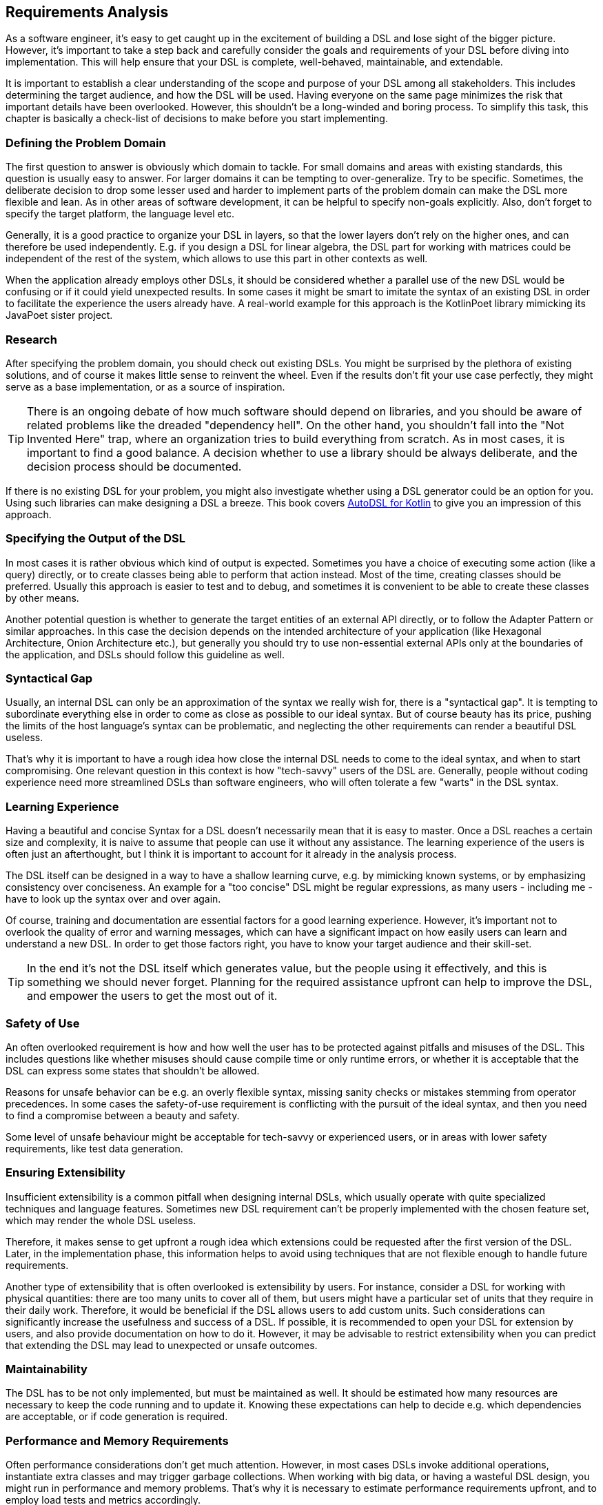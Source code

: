 == Requirements Analysis

As a software engineer, it's easy to get caught up in the excitement of building a DSL and lose sight of the bigger picture. However, it's important to take a step back and carefully consider the goals and requirements of your DSL before diving into implementation. This will help ensure that your DSL is complete, well-behaved, maintainable, and extendable.

It is important to establish a clear understanding of the scope and purpose of your DSL among all stakeholders. This includes determining the target audience, and how the DSL will be used. Having everyone on the same page minimizes the risk that important details have been overlooked. However, this shouldn't be a long-winded and boring process. To simplify this task, this chapter is basically a check-list of decisions to make before you start implementing.

=== Defining the Problem Domain

The first question to answer is obviously which domain to tackle. For small domains and areas with existing standards, this question is usually easy to answer. For larger domains it can be tempting to over-generalize. Try to be specific. Sometimes, the deliberate decision to drop some lesser used and harder to implement parts of the problem domain can make the DSL more flexible and lean. As in other areas of software development, it can be helpful to specify non-goals explicitly. Also, don't forget to specify the target platform, the language level etc.

Generally, it is a good practice to organize your DSL in layers, so that the lower layers don't rely on the higher ones, and can therefore be used independently. E.g. if you design a DSL for linear algebra, the DSL part for working with matrices could be independent of the rest of the system, which allows to use this part in other contexts as well.

When the application already employs other DSLs, it should be considered whether a parallel use of the new DSL would be confusing or if it could yield unexpected results. In some cases it might be smart to imitate the syntax of an existing DSL in order to facilitate the experience the users already have. A real-world example for this approach is the KotlinPoet library mimicking its JavaPoet sister project.

=== Research

After specifying the problem domain, you should check out existing DSLs. You might be surprised by the plethora of existing solutions, and of course it makes little sense to reinvent the wheel. Even if the results don't fit your use case perfectly, they might serve as a base implementation, or as a source of inspiration.

TIP: There is an ongoing debate of how much software should depend on libraries, and you should be aware of related problems like the dreaded "dependency hell". On the other hand, you shouldn't fall into the "Not Invented Here" trap, where an organization tries to build everything from scratch. As in most cases, it is important to find a good balance. A decision whether to use a library should be always deliberate, and the decision process should be documented.

If there is no existing DSL for your problem, you might also investigate whether using a DSL generator could be an option for you. Using such libraries can make designing a DSL a breeze. This book covers https://github.com/F43nd1r/autodsl[AutoDSL for Kotlin] to give you an impression of this approach.

=== Specifying the Output of the DSL

In most cases it is rather obvious which kind of output is expected. Sometimes you have a choice of executing some action (like a query) directly, or to create classes being able to perform that action instead. Most of the time, creating classes should be preferred. Usually this approach is easier to test and to debug, and sometimes it is convenient to be able to create these classes by other means.

Another potential question is whether to generate the target entities of an external API directly, or to follow the Adapter Pattern or similar approaches. In this case the decision depends on the intended architecture of your application (like Hexagonal Architecture, Onion Architecture etc.), but generally you should try to use non-essential external APIs only at the boundaries of the application, and DSLs should follow this guideline as well.

=== Syntactical Gap

Usually, an internal DSL can only be an approximation of the syntax we really wish for, there is a "syntactical gap". It is tempting to subordinate everything else in order to come as close as possible to our ideal syntax. But of course beauty has its price, pushing the limits of the host language's syntax can be problematic, and neglecting the other requirements can render a beautiful DSL useless.

That's why it is important to have a rough idea how close the internal DSL needs to come to the ideal syntax, and when to start compromising. One relevant question in this context is how "tech-savvy" users of the DSL are. Generally, people without coding experience need more streamlined DSLs than software engineers, who will often tolerate a few "warts" in the DSL syntax.

=== Learning Experience

Having a beautiful and concise Syntax for a DSL doesn't necessarily mean that it is easy to master. Once a DSL reaches a certain size and complexity, it is naive to assume that people can use it without any assistance. The learning experience of the users is often just an afterthought, but I think it is important to account for it already in the analysis process.

The DSL itself can be designed in a way to have a shallow learning curve, e.g. by mimicking known systems, or by emphasizing consistency over conciseness. An example for a "too concise" DSL might be regular expressions, as many users - including me - have to look up the syntax over and over again.

Of course, training and documentation are essential factors for a good learning experience. However, it's important not to overlook the quality of error and warning messages, which can have a significant impact on how easily users can learn and understand a new DSL. In order to get those factors right, you have to know your target audience and their skill-set.

TIP: In the end it's not the DSL itself which generates value, but the people using it effectively, and this is something we should never forget. Planning for the required assistance upfront can help to improve the DSL, and empower the users to get the most out of it.

=== Safety of Use

An often overlooked requirement is how and how well the user has to be protected against pitfalls and misuses of the DSL. This includes questions like whether misuses should cause compile time or only runtime errors, or whether it is acceptable that the DSL can express some states that shouldn't be allowed.

Reasons for unsafe behavior can be e.g. an overly flexible syntax, missing sanity checks or mistakes stemming from operator precedences. In some cases the safety-of-use requirement is conflicting with the pursuit of the ideal syntax, and then you need to find a compromise between a beauty and safety.

Some level of unsafe behaviour might be acceptable for tech-savvy or experienced users, or in areas with lower safety requirements, like test data generation.

=== Ensuring Extensibility

Insufficient extensibility is a common pitfall when designing internal DSLs, which usually operate with quite specialized techniques and language features. Sometimes new DSL requirement can't be properly implemented with the chosen feature set, which may render the whole DSL useless.

Therefore, it makes sense to get upfront a rough idea which extensions could be requested after the first version of the DSL. Later, in the implementation phase, this information helps to avoid using techniques that are not flexible enough to handle future requirements.

Another type of extensibility that is often overlooked is extensibility by users. For instance, consider a DSL for working with physical quantities: there are too many units to cover all of them, but users might have a particular set of units that they require in their daily work. Therefore, it would be beneficial if the DSL allows users to add custom units. Such considerations can significantly increase the usefulness and success of a DSL. If possible, it is recommended to open your DSL for extension by users, and also provide documentation on how to do it. However, it may be advisable to restrict extensibility when you can predict that extending the DSL may lead to unexpected or unsafe outcomes.

=== Maintainability

The DSL has to be not only implemented, but must be maintained as well. It should be estimated how many resources are necessary to keep the code running and to update it. Knowing these expectations can help to decide e.g. which dependencies are acceptable, or if code generation (((Code Generation))) is required.

=== Performance and Memory Requirements

Often performance considerations don't get much attention. However, in most cases DSLs invoke additional operations, instantiate extra classes and may trigger garbage collections. When working with big data, or having a wasteful DSL design, you might run in performance and memory problems. That's why it is necessary to estimate performance requirements upfront, and to employ load tests and metrics accordingly.

=== Java Interoperability

This is a Kotlin-specific question: There are plenty of environments using a mix of Java and Kotlin, so it might be required to use a DSL written in Kotlin from Java code. Usually, this direction is more challenging than using Java from Kotlin code, and depending on the language features, a Kotlin DSL might be practically unusable from Java. However, in many cases some "glue code" can help to bridge the gap, and the Kotlin language itself contains some features to increase the interoperability with Java.

If Java interoperability is required, it should be already considered in the design phase. The respective challenges and possible solution are discussed in <<chapter-12.adoc#javaInteroperability, Chapter 12>> in more detail.

=== Closed or Open Source

One important consideration that should be decided up-front is whether to make the DSL project open source. Doing so can have several benefits, including community contributions, increased exposure, and potential collaborations. However, it also means giving up control over the direction of the project, as well as potentially exposing any flaws or security vulnerabilities to the public. Additionally, open source projects require ongoing maintenance and support from the original developers, which can be time-consuming and resource-intensive. Ultimately, the decision to make a DSL project open source should be weighed carefully against the potential benefits and drawbacks.

=== Ready, Steady, Go?

After identifying the requirements for your DSL project, it is important to carefully consider its scope, complexity, and benefits before moving forward. While DSLs can be highly beneficial to build, it is important to ensure that they have a clear purpose and add tangible value for their users, and that the scope of the project is manageable for your organization.

If you find that the project does not meet these criteria, it may be best to cancel it. However, if you believe that the project is both feasible and useful, you can proceed with implementation. Keep the overall goals and purpose of the DSL in mind as you work, and be prepared to adapt and refine your approach as needed.

Remember that building a DSL is just a means to an end, and not an end in itself. It should ultimately serve the needs of its users and add value to your organization. As such, careful consideration of the project's feasibility, purpose, and value is critical before beginning implementation.